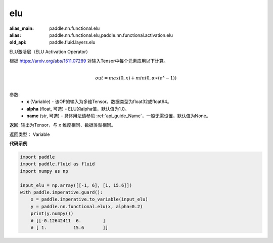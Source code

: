 .. _cn_api_fluid_layers_elu:

elu
-------------------------------

.. py:function:: paddle.fluid.layers.elu(x, alpha=1.0, name=None)

:alias_main: paddle.nn.functional.elu
:alias: paddle.nn.functional.elu,paddle.nn.functional.activation.elu
:old_api: paddle.fluid.layers.elu



ELU激活层（ELU Activation Operator）

根据 https://arxiv.org/abs/1511.07289 对输入Tensor中每个元素应用以下计算。

.. math::
        \\out=max(0,x)+min(0,α∗(e^{x}−1))\\

参数:
 - **x** (Variable) - 该OP的输入为多维Tensor。数据类型为float32或float64。
 - **alpha** (float, 可选) - ELU的alpha值，默认值为1.0。
 - **name** (str, 可选) - 具体用法请参见 :ref:`api_guide_Name`，一般无需设置，默认值为None。

返回: 输出为Tensor，与 ``x`` 维度相同、数据类型相同。

返回类型： Variable

**代码示例**

.. code-block:: python

    import paddle
    import paddle.fluid as fluid
    import numpy as np
    
    input_elu = np.array([[-1, 6], [1, 15.6]])
    with paddle.imperative.guard():
        x = paddle.imperative.to_variable(input_elu)
        y = paddle.nn.functional.elu(x, alpha=0.2)
        print(y.numpy())
        # [[-0.12642411  6.        ]
        # [ 1.          15.6       ]]

